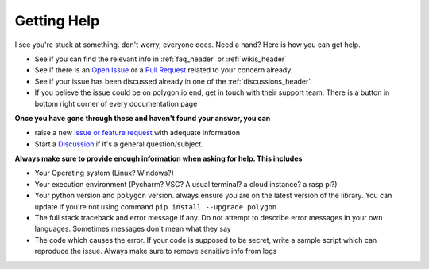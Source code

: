 
.. _help_header:

Getting Help
============

I see you're stuck at something. don't worry, everyone does. Need a hand? Here is how you can get help.

* See if you can find the relevant info in :ref:`faq_header` or :ref:`wikis_header`
* See if there is an `Open Issue <https://github.com/pssolanki111/polygon/issues>`__ or a `Pull Request <https://github.com/pssolanki111/polygon/pulls>`__ related to your concern already.
* See if your issue has been discussed already in one of the :ref:`discussions_header`
* If you believe the issue could be on polygon.io end, get in touch with their support team. There is a button in bottom right corner of every documentation page

**Once you have gone through these and haven't found your answer, you can**

* raise a new `issue or feature request <https://github.com/pssolanki111/polygon/issues/new/choose>`__ with adequate information
* Start a `Discussion <https://github.com/pssolanki111/polygon/discussions>`__ if it's a general question/subject.

**Always make sure to provide enough information when asking for help. This includes**

* Your Operating system (Linux? Windows?)
* Your execution environment (Pycharm? VSC? A usual terminal? a cloud instance? a rasp pi?)
* Your python version and ``polygon`` version. always ensure you are on the latest version of the library. You can update if you're not using command ``pip install --upgrade polygon``
* The full stack traceback and error message if any. Do not attempt to describe error messages in your own languages. Sometimes messages don't mean what they say
* The code which causes the error. If your code is supposed to be secret, write a sample script which can reproduce the issue. Always make sure to remove sensitive info from logs
